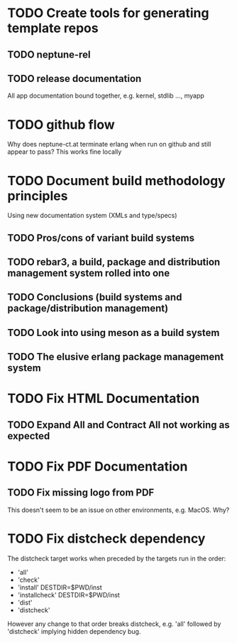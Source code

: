 * TODO Create tools for generating template repos
** TODO neptune-rel
** TODO release documentation
All app documentation bound together, e.g. kernel, stdlib ..., myapp
* TODO github flow
Why does neptune-ct.at terminate erlang when run on github and still appear to pass?
This works fine locally
* TODO Document build methodology principles
Using new documentation system (XMLs and type/specs)
** TODO Pros/cons of variant build systems
** TODO rebar3, a build, package and distribution management system rolled into one
** TODO Conclusions (build systems and package/distribution management)
** TODO Look into using meson as a build system
** TODO The elusive erlang package management system
* TODO Fix HTML Documentation
** TODO Expand All and Contract All not working as expected
* TODO Fix PDF Documentation
** TODO Fix missing logo from PDF
This doesn't seem to be an issue on other environments, e.g. MacOS. Why?
* TODO Fix distcheck dependency
The distcheck target works when preceded by the targets run in the order:
- 'all'
- 'check'
- 'install' DESTDIR=$PWD/inst
- 'installcheck' DESTDIR=$PWD/inst
- 'dist'
- 'distcheck'
However any change to that order breaks distcheck, e.g. 'all' followed by
'distcheck' implying hidden dependency bug.
